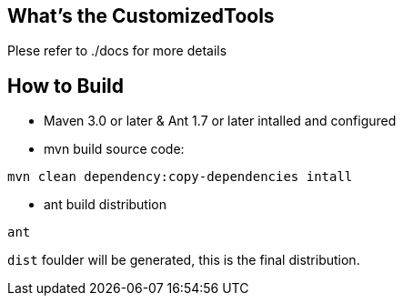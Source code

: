 What's the CustomizedTools
--------------------------

Plese refer to ./docs for more details


How to Build
------------

* Maven 3.0 or later & Ant 1.7 or later intalled and configured

* mvn build source code:
----
mvn clean dependency:copy-dependencies intall
----

* ant build distribution
----
ant
----

`dist` foulder will be generated, this is the final distribution.
